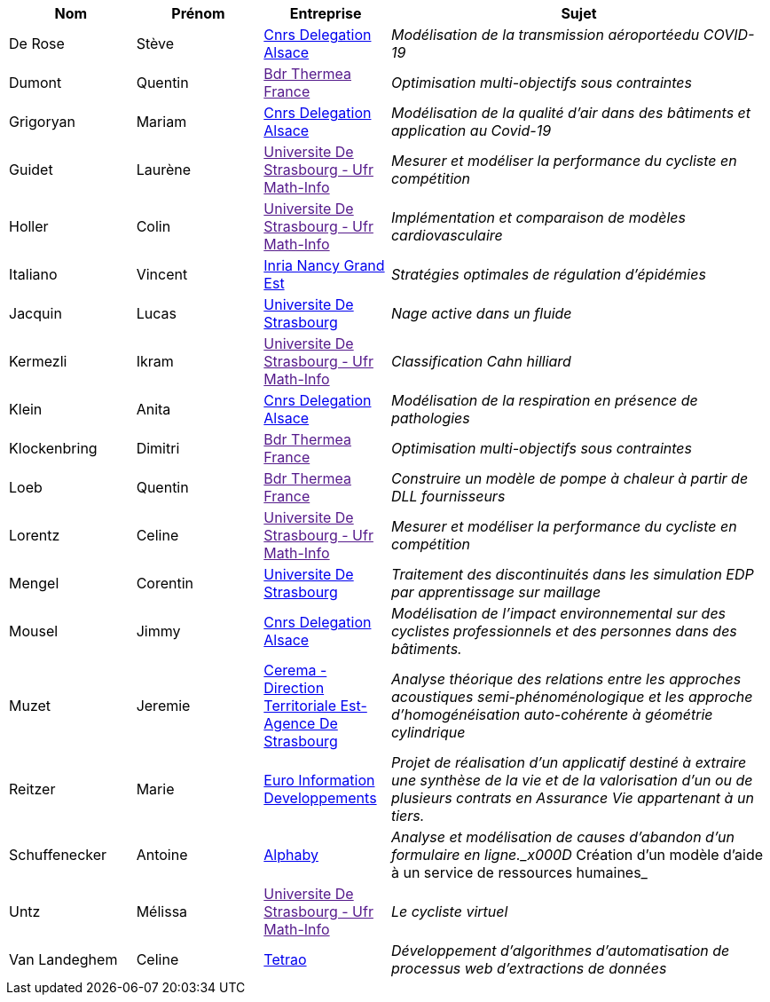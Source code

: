 [cols="1,1,1,3"]
|===
| Nom | Prénom | Entreprise | Sujet

| De Rose | Stève | link:http://www.alsace.cnrs.fr[Cnrs Delegation Alsace] | _Modélisation de la transmission aéroportéedu COVID-19_

| Dumont | Quentin | link:[Bdr Thermea France] | _Optimisation multi-objectifs sous contraintes_

| Grigoryan | Mariam | link:http://www.alsace.cnrs.fr[Cnrs Delegation Alsace] | _Modélisation de la qualité d'air dans des bâtiments et application au Covid-19_

| Guidet | Laurène | link:[Universite De Strasbourg - Ufr Math-Info] | _Mesurer et modéliser la performance du cycliste en compétition_

| Holler | Colin | link:[Universite De Strasbourg - Ufr Math-Info] | _Implémentation et comparaison de modèles cardiovasculaire_

| Italiano | Vincent | link:https://www.inria.fr/fr/centre-inria-nancy-grand-est[Inria Nancy Grand Est] | _Stratégies optimales de régulation d'épidémies_

| Jacquin | Lucas | link:https://www.unistra.fr[Universite De Strasbourg] | _Nage active dans un fluide_

| Kermezli | Ikram | link:[Universite De Strasbourg - Ufr Math-Info] | _Classification Cahn hilliard_

| Klein | Anita | link:http://www.alsace.cnrs.fr[Cnrs Delegation Alsace] | _Modélisation de la respiration en présence de pathologies_

| Klockenbring | Dimitri | link:[Bdr Thermea France] | _Optimisation multi-objectifs sous contraintes_

| Loeb | Quentin | link:[Bdr Thermea France] | _Construire un modèle de pompe à chaleur à partir de DLL fournisseurs_

| Lorentz | Celine | link:[Universite De Strasbourg - Ufr Math-Info] | _Mesurer et modéliser la performance du cycliste en compétition_

| Mengel | Corentin | link:https://www.unistra.fr[Universite De Strasbourg] | _Traitement des discontinuités dans les simulation EDP par apprentissage sur maillage_

| Mousel | Jimmy | link:http://www.alsace.cnrs.fr[Cnrs Delegation Alsace] | _Modélisation de l’impact environnemental sur des cyclistes professionnels et des personnes dans des bâtiments._

| Muzet | Jeremie | link:http://www.cerema.fr/[Cerema - Direction Territoriale Est- Agence De Strasbourg] | _Analyse théorique des relations entre les approches acoustiques semi-phénoménologique et les approche d'homogénéisation auto-cohérente à géométrie cylindrique_

| Reitzer | Marie | link:https://www.e-i.com/fr/index.html[Euro Information Developpements] | _Projet de réalisation d’un applicatif destiné à extraire une synthèse de la vie et de la valorisation d’un ou de plusieurs contrats en Assurance Vie  appartenant à un tiers._

| Schuffenecker | Antoine | link:https://www.alphaby.fr/[Alphaby] | _Analyse et modélisation de causes d'abandon d'un formulaire en ligne._x000D_
Création d'un modèle d'aide à un service de ressources humaines_

| Untz | Mélissa | link:[Universite De Strasbourg - Ufr Math-Info] | _Le cycliste virtuel_

| Van Landeghem | Celine | link:https://tetrao.eu/#use-cases[Tetrao] | _Développement d’algorithmes d’automatisation de processus web d’extractions de données_

|===